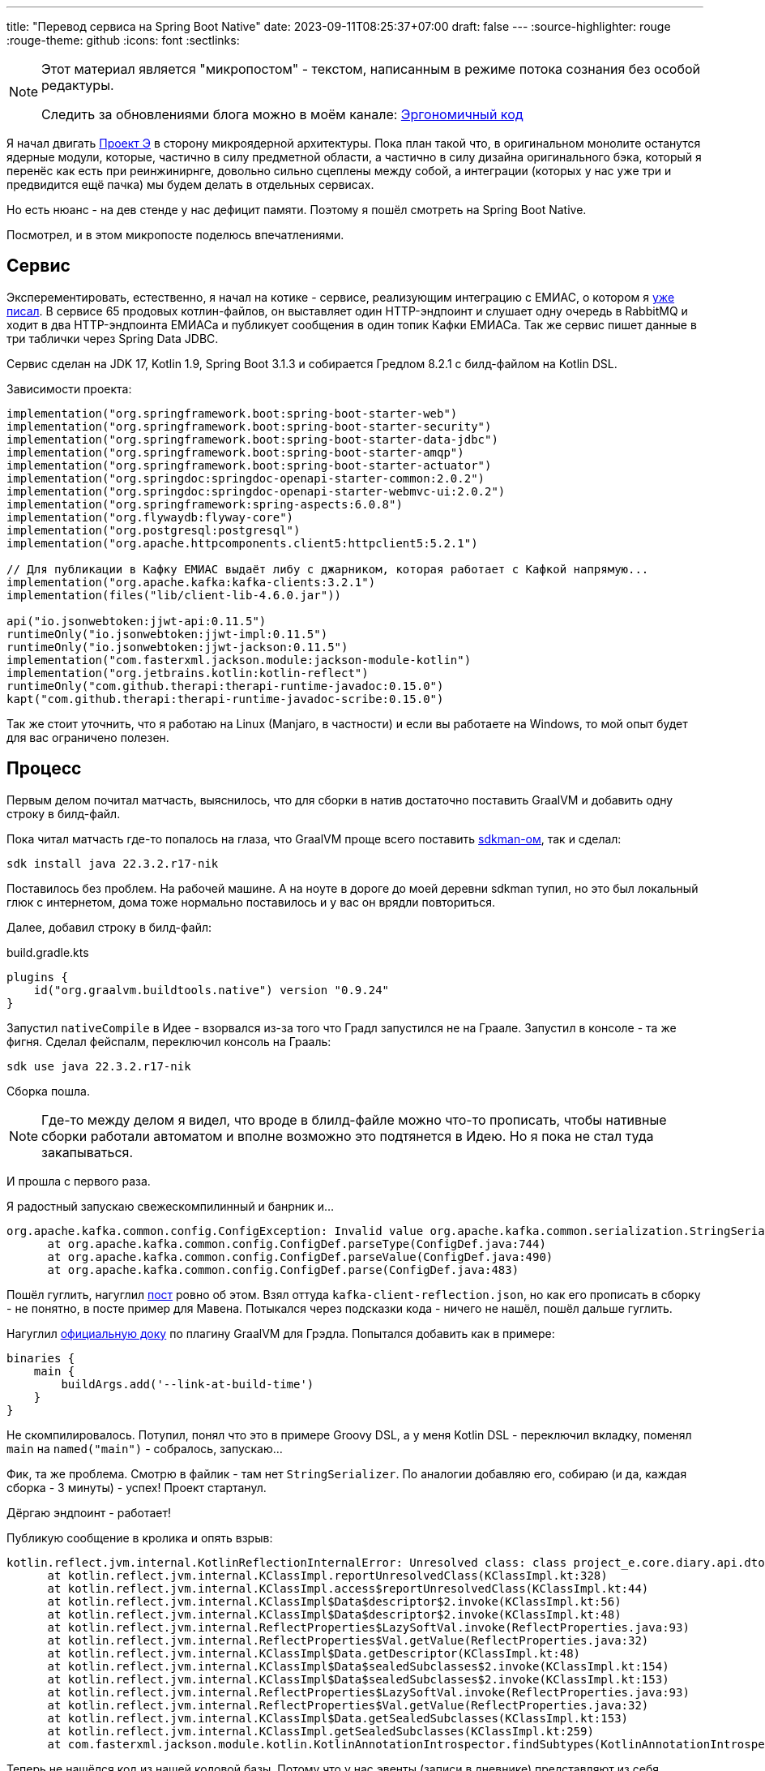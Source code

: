 ---
title: "Перевод сервиса на Spring Boot Native"
date: 2023-09-11T08:25:37+07:00
draft: false
---
:source-highlighter: rouge
:rouge-theme: github
:icons: font
:sectlinks:

[NOTE]
--
Этот материал является "микропостом" - текстом, написанным в режиме потока сознания без особой редактуры.

Следить за обновлениями блога можно в моём канале: https://t.me/ergonomic_code[Эргономичный код]
--

Я начал двигать link:++{{<ref "posts/23/09/project-e-part1">}}++[Проект Э] в сторону микроядерной архитектуры.
Пока план такой что, в оригинальном монолите останутся ядерные модули, которые, частично в силу предметной области, а частично в силу дизайна оригинального бэка, который я перенёс как есть при реинжинирнге, довольно сильно сцеплены между собой, а интеграции (которых у нас уже три и предвидится ещё пачка) мы будем делать в отдельных сервисах.

Но есть нюанс - на дев стенде у нас дефицит памяти.
Поэтому я пошёл смотреть на Spring Boot Native.

Посмотрел, и в этом микропосте поделюсь впечатлениями.

== Сервис

Эксперементировать, естественно, я начал на котике - сервисе, реализующим интеграцию с ЕМИАС, о котором я link:++{{<ref "microposts/23/08/emias-integration">}}++[уже писал].
В сервисе 65 продовых котлин-файлов, он выставляет один HTTP-эндпоинт и слушает одну очередь в RabbitMQ и ходит в два HTTP-эндпоинта ЕМИАСа и публикует сообщения в один топик Кафки ЕМИАСа.
Так же сервис пишет данные в три таблички через Spring Data JDBC.

Сервис сделан на JDK 17, Kotlin 1.9, Spring Boot 3.1.3 и собирается Гредлом 8.2.1 с билд-файлом на Kotlin DSL.

Зависимости проекта:

[source,kotlin]
----
implementation("org.springframework.boot:spring-boot-starter-web")
implementation("org.springframework.boot:spring-boot-starter-security")
implementation("org.springframework.boot:spring-boot-starter-data-jdbc")
implementation("org.springframework.boot:spring-boot-starter-amqp")
implementation("org.springframework.boot:spring-boot-starter-actuator")
implementation("org.springdoc:springdoc-openapi-starter-common:2.0.2")
implementation("org.springdoc:springdoc-openapi-starter-webmvc-ui:2.0.2")
implementation("org.springframework:spring-aspects:6.0.8")
implementation("org.flywaydb:flyway-core")
implementation("org.postgresql:postgresql")
implementation("org.apache.httpcomponents.client5:httpclient5:5.2.1")

// Для публикации в Кафку ЕМИАС выдаёт либу с джарником, которая работает с Кафкой напрямую...
implementation("org.apache.kafka:kafka-clients:3.2.1")
implementation(files("lib/client-lib-4.6.0.jar"))

api("io.jsonwebtoken:jjwt-api:0.11.5")
runtimeOnly("io.jsonwebtoken:jjwt-impl:0.11.5")
runtimeOnly("io.jsonwebtoken:jjwt-jackson:0.11.5")
implementation("com.fasterxml.jackson.module:jackson-module-kotlin")
implementation("org.jetbrains.kotlin:kotlin-reflect")
runtimeOnly("com.github.therapi:therapi-runtime-javadoc:0.15.0")
kapt("com.github.therapi:therapi-runtime-javadoc-scribe:0.15.0")
----

Так же стоит уточнить, что я работаю на Linux (Manjaro, в частности) и если вы работаете на Windows, то мой опыт будет для вас ограничено полезен.

== Процесс

Первым делом почитал матчасть, выяснилось, что для сборки в натив достаточно поставить GraalVM и добавить одну строку в билд-файл.

Пока читал матчасть где-то попалось на глаза, что GraalVM проще всего поставить https://sdkman.io/[sdkman-ом], так и сделал:

[source,shell]
----
sdk install java 22.3.2.r17-nik
----

Поставилось без проблем.
На рабочей машине.
А на ноуте в дороге до моей деревни sdkman тупил, но это был локальный глюк с интернетом, дома тоже нормально поставилось и у вас он врядли повториться.

Далее, добавил строку в билд-файл:

.build.gradle.kts
[source,kotlin]
----
plugins {
    id("org.graalvm.buildtools.native") version "0.9.24"
}
----

Запустил `nativeCompile` в Идее - взорвался из-за того что Градл запустился не на Граале.
Запустил в консоле - та же фигня.
Сделал фейспалм, переключил консоль на Грааль:

[source,shell]
----
sdk use java 22.3.2.r17-nik
----

Сборка пошла.

[NOTE]
====
Где-то между делом я видел, что вроде в блилд-файле можно что-то прописать, чтобы нативные сборки работали автоматом и вполне возможно это подтянется в Идею.
Но я пока не стал туда закапываться.
====

И прошла с первого раза.

Я радостный запускаю свежескомпилинный и банрник и...

  org.apache.kafka.common.config.ConfigException: Invalid value org.apache.kafka.common.serialization.StringSerializer for configuration key.serializer: Class org.apache.kafka.common.serialization.StringSerializer could not be found.
        at org.apache.kafka.common.config.ConfigDef.parseType(ConfigDef.java:744)
        at org.apache.kafka.common.config.ConfigDef.parseValue(ConfigDef.java:490)
        at org.apache.kafka.common.config.ConfigDef.parse(ConfigDef.java:483)

Пошёл гуглить, нагуглил https://jeqo.github.io/posts/2022-03-18-kafka-clients-graalvm/[пост] ровно об этом.
Взял  оттуда `kafka-client-reflection.json`, но как его прописать в сборку - не понятно, в посте пример для Мавена.
Потыкался через подсказки кода - ничего не нашёл, пошёл дальше гуглить.

Нагуглил https://graalvm.github.io/native-build-tools/latest/gradle-plugin.html[официальную доку] по плагину GraalVM для Грэдла.
Попытался добавить как в примере:

[source,groovy]
----
binaries {
    main {
        buildArgs.add('--link-at-build-time')
    }
}
----

Не скомпилировалось.
Потупил, понял что это в примере Groovy DSL, а у меня Kotlin DSL - переключил вкладку, поменял `main` на `named("main")` - собралось, запускаю...

Фик, та же проблема.
Смотрю в файлик - там нет `StringSerializer`.
По аналогии добавляю его, собираю (и да, каждая сборка - 3 минуты) - успех!
Проект стартанул.

Дёргаю эндпоинт - работает!

Публикую сообщение в кролика и опять взрыв:

  kotlin.reflect.jvm.internal.KotlinReflectionInternalError: Unresolved class: class project_e.core.diary.api.dto.ActivityEventDto
        at kotlin.reflect.jvm.internal.KClassImpl.reportUnresolvedClass(KClassImpl.kt:328)
        at kotlin.reflect.jvm.internal.KClassImpl.access$reportUnresolvedClass(KClassImpl.kt:44)
        at kotlin.reflect.jvm.internal.KClassImpl$Data$descriptor$2.invoke(KClassImpl.kt:56)
        at kotlin.reflect.jvm.internal.KClassImpl$Data$descriptor$2.invoke(KClassImpl.kt:48)
        at kotlin.reflect.jvm.internal.ReflectProperties$LazySoftVal.invoke(ReflectProperties.java:93)
        at kotlin.reflect.jvm.internal.ReflectProperties$Val.getValue(ReflectProperties.java:32)
        at kotlin.reflect.jvm.internal.KClassImpl$Data.getDescriptor(KClassImpl.kt:48)
        at kotlin.reflect.jvm.internal.KClassImpl$Data$sealedSubclasses$2.invoke(KClassImpl.kt:154)
        at kotlin.reflect.jvm.internal.KClassImpl$Data$sealedSubclasses$2.invoke(KClassImpl.kt:153)
        at kotlin.reflect.jvm.internal.ReflectProperties$LazySoftVal.invoke(ReflectProperties.java:93)
        at kotlin.reflect.jvm.internal.ReflectProperties$Val.getValue(ReflectProperties.java:32)
        at kotlin.reflect.jvm.internal.KClassImpl$Data.getSealedSubclasses(KClassImpl.kt:153)
        at kotlin.reflect.jvm.internal.KClassImpl.getSealedSubclasses(KClassImpl.kt:259)
        at com.fasterxml.jackson.module.kotlin.KotlinAnnotationIntrospector.findSubtypes(KotlinAnnotationIntrospector.kt:97)

Теперь не нашёлся код из нашей кодовой базы.
Потому что у нас эвенты (записи в дневнике) представляют из себя иерархию, маппинг которой в json настроен так:

[source,kotlin]
----
@JsonTypeInfo(
    use = JsonTypeInfo.Id.NAME,
    include = JsonTypeInfo.As.EXISTING_PROPERTY,
    property = "type"
)
@JsonSubTypes(
    JsonSubTypes.Type(value = ActivityEventDto::class, name = "ACTIVITY"),
    // ...
)
sealed class EventDto(
    val type: EventType
) {
    // ...
}
----

И не все типы напрямую используются в коде сервиса.

Завёл по аналогии ещё один файлик с рефлекшеном, прописал его в гредле, запустил сборку, покурил, публикую сообщение в кролик и успех!

== Результаты

На всё про всё - обзорный гуглёж, все тупняки, перекуры на сборки, прикручивание - у меня ушло часа 4.
А результы следующие:

[cols="1,1,1"]
|===
|| Обычный билд | Билд в натив
| Время сборки^*^
| 8 c.
| 170 с.

| Потребление памяти^**^
| 433мб
| 205мб

| Время запуска
| 4.5 с.
| 0.35 с.
|===

+++*+++ Сборка без тестов

+++**+++ После обработки одного HTTP-запроса и RabbitMQ-сообщения

Пока что я проделал все эти упражнения локально и впереди у нас сборка этого добра в GitLab, деплой в k8s и тщательное тестирование командой QA, но я смотрю в будущее с оптимизмом.
